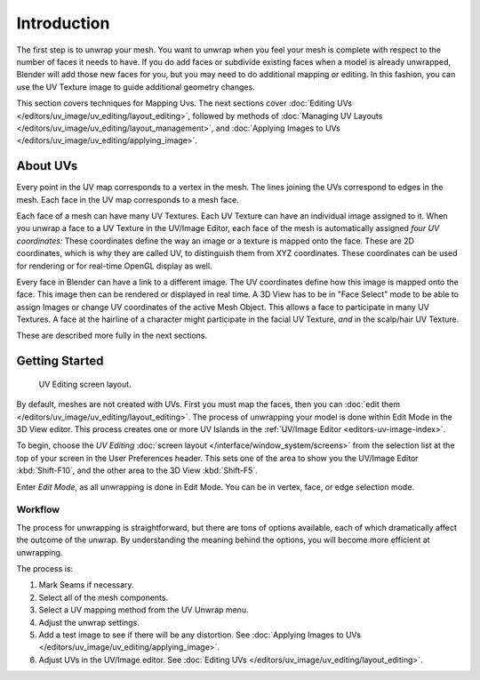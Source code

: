 
************
Introduction
************

The first step is to unwrap your mesh. You want to unwrap when you feel your mesh is complete
with respect to the number of faces it needs to have.
If you do add faces or subdivide existing faces when a model is already unwrapped,
Blender will add those new faces for you,
but you may need to do additional mapping or editing. In this fashion,
you can use the UV Texture image to guide additional geometry changes.

This section covers techniques for Mapping Uvs.
The next sections cover :doc:`Editing UVs </editors/uv_image/uv_editing/layout_editing>`,
followed by methods of :doc:`Managing UV Layouts </editors/uv_image/uv_editing/layout_management>`,
and :doc:`Applying Images to UVs </editors/uv_image/uv_editing/applying_image>`.


About UVs
=========

Every point in the UV map corresponds to a vertex in the mesh.
The lines joining the UVs correspond to edges in the mesh.
Each face in the UV map corresponds to a mesh face.

Each face of a mesh can have many UV Textures.
Each UV Texture can have an individual image assigned to it.
When you unwrap a face to a UV Texture in the UV/Image Editor, each face of the mesh is
automatically assigned *four UV coordinates:* These coordinates define the way an image or a
texture is mapped onto the face. These are 2D coordinates, which is why they are called UV,
to distinguish them from XYZ coordinates.
These coordinates can be used for rendering or for real-time OpenGL display as well.

Every face in Blender can have a link to a different image.
The UV coordinates define how this image is mapped onto the face.
This image then can be rendered or displayed in real time. A 3D View has to be in "Face
Select" mode to be able to assign Images or change UV coordinates of the active Mesh Object.
This allows a face to participate in many UV Textures.
A face at the hairline of a character might participate in the facial UV Texture,
*and* in the scalp/hair UV Texture.

These are described more fully in the next sections.


Getting Started
===============

.. figure:: /images/editors_uv-image_uv-editing_unwrapping_introduction_screenlayout.jpg
   :width: 320px

   UV Editing screen layout.

By default, meshes are not created with UVs. First you must map the faces, then
you can :doc:`edit them </editors/uv_image/uv_editing/layout_editing>`.
The process of unwrapping your model is done within Edit Mode in the 3D View editor.
This process creates one or more UV Islands in the :ref:`UV/Image Editor <editors-uv-image-index>`.

To begin, choose the *UV Editing* :doc:`screen layout </interface/window_system/screens>`
from the selection list at the top of your screen in the User Preferences header.
This sets one of the area to show you the UV/Image Editor
:kbd:`Shift-F10`, and the other area to the 3D View :kbd:`Shift-F5`.

Enter *Edit Mode*, as all unwrapping is done in Edit Mode. You can be in vertex,
face, or edge selection mode.


Workflow
--------

The process for unwrapping is straightforward, but there are tons of options available,
each of which dramatically affect the outcome of the unwrap.
By understanding the meaning behind the options, you will become more efficient at unwrapping.

The process is:

#. Mark Seams if necessary.
#. Select all of the mesh components.
#. Select a UV mapping method from the UV Unwrap menu.
#. Adjust the unwrap settings.
#. Add a test image to see if there will be any distortion.
   See :doc:`Applying Images to UVs </editors/uv_image/uv_editing/applying_image>`.
#. Adjust UVs in the UV/Image editor.
   See :doc:`Editing UVs </editors/uv_image/uv_editing/layout_editing>`.
